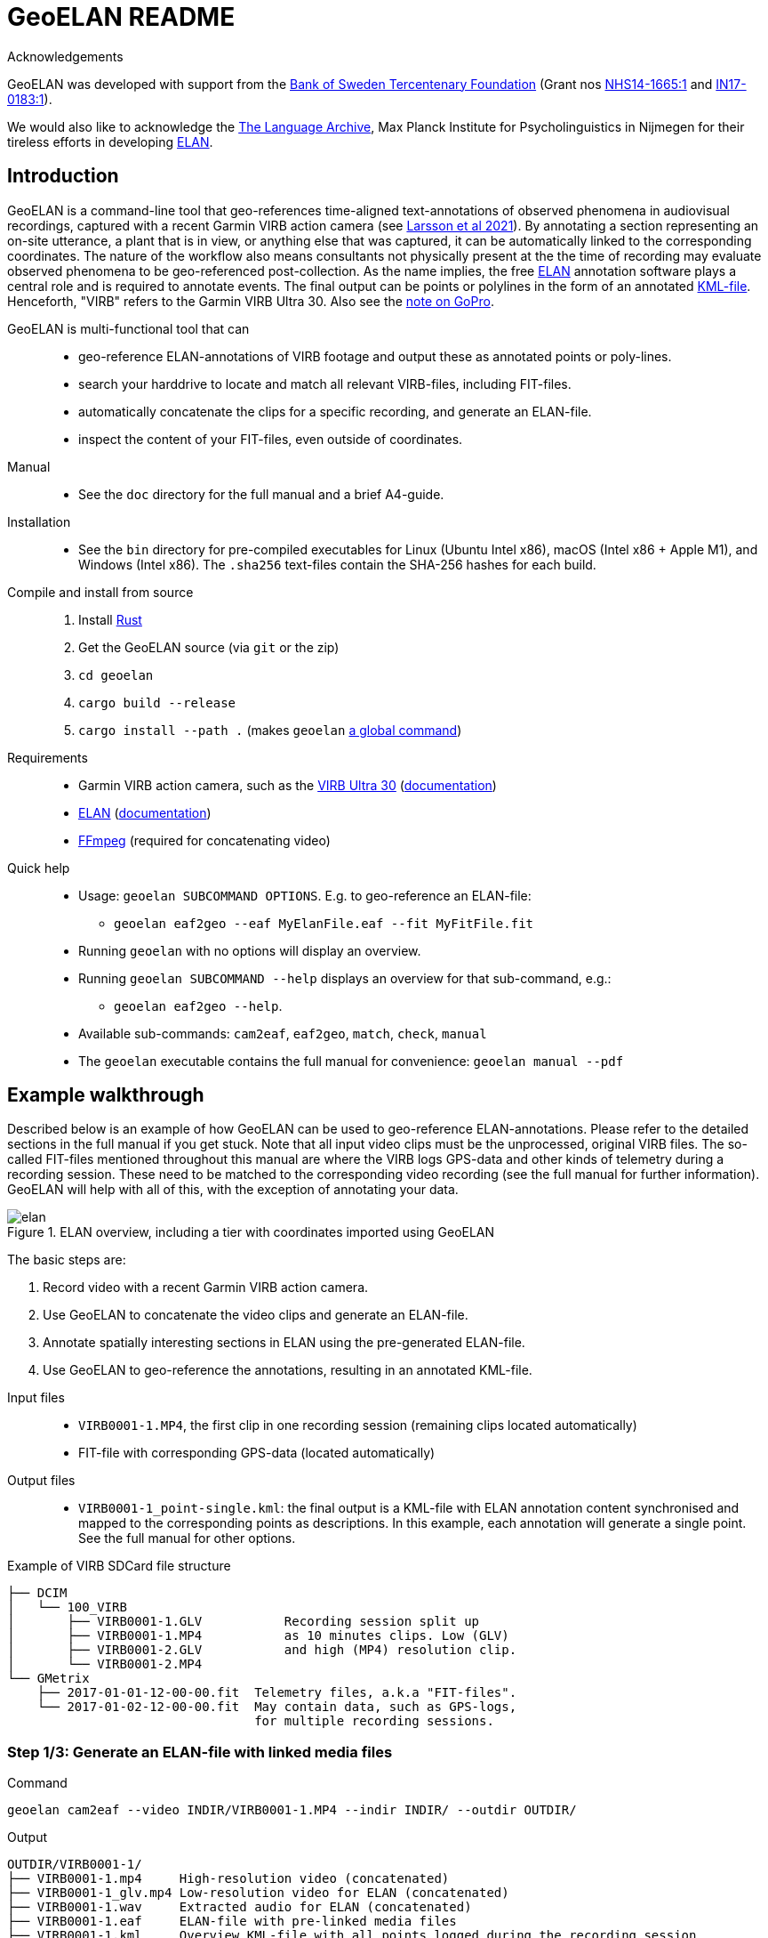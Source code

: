 = GeoELAN README
:imagesdir: img

Acknowledgements::
****
GeoELAN was developed with support from the https://www.rj.se/en/[Bank of Sweden Tercentenary Foundation] (Grant nos https://www.rj.se/en/grants/2015/language-as-key-to-perceptual-diversity-an-interdisciplinary-approach-to-the-senses/[NHS14-1665:1] and https://www.rj.se/en/grants/2017/digital-multimedia-archive-of-austroasiatic-intangible-heritage-phase-ii-seeding-multidisciplinary-workspaces/[IN17-0183:1]).

We would also like to acknowledge the https://archive.mpi.nl/tla/[The Language Archive], Max Planck Institute for Psycholinguistics in Nijmegen for their tireless efforts in developing https://archive.mpi.nl/tla/elan[ELAN].
****

== Introduction

GeoELAN is a command-line tool that geo-references time-aligned text-annotations of observed phenomena in audiovisual recordings, captured with a recent Garmin VIRB action camera (see <<larsson2021_ref, Larsson et al 2021>>). By annotating a section representing an on-site utterance, a plant that is in view, or anything else that was captured, it can be automatically linked to the corresponding coordinates. The nature of the workflow also means consultants not physically present at the the time of recording may evaluate observed phenomena to be geo-referenced post-collection. As the name implies, the free <<elan_ref, ELAN>> annotation software plays a central role and is required to annotate events. The final output can be points or polylines in the form of an annotated https://www.ogc.org/standards/kml/[KML-file]. Henceforth, "VIRB" refers to the Garmin VIRB Ultra 30. Also see the <<A note on GoPro, note on GoPro>>.

****
GeoELAN is multi-functional tool that can::
* geo-reference ELAN-annotations of VIRB footage and output these as annotated points or poly-lines.
* search your harddrive to locate and match all relevant VIRB-files, including FIT-files.
* automatically concatenate the clips for a specific recording, and generate an ELAN-file.
* inspect the content of your FIT-files, even outside of coordinates.

Manual::
* See the `doc` directory for the full manual and a brief A4-guide.

Installation::
* See the `bin` directory for pre-compiled executables for Linux (Ubuntu Intel x86), macOS (Intel x86 + Apple M1), and Windows (Intel x86). The `.sha256` text-files contain the SHA-256 hashes for each build.
Compile and install from source::
. Install https://www.rust-lang.org[Rust]
. Get the GeoELAN source (via `git` or the zip)
. `cd geoelan`
. `cargo build --release`
. `cargo install --path .` (makes `geoelan` https://doc.rust-lang.org/cargo/commands/cargo-install.html[a global command])

Requirements::
* Garmin VIRB action camera, such as the https://buy.garmin.com/en-US/US/p/522869/pn/010-01529-03[VIRB Ultra 30] (https://support.garmin.com/en-US/?partNumber=010-01529-03&tab=manuals[documentation])
* https://archive.mpi.nl/tla/elan[ELAN] (https://archive.mpi.nl/tla/elan/documentation[documentation])
* https://www.ffmpeg.org[FFmpeg] (required for concatenating video)

Quick help::
* Usage: `geoelan SUBCOMMAND OPTIONS`. E.g. to geo-reference an ELAN-file:
** `geoelan eaf2geo --eaf MyElanFile.eaf --fit MyFitFile.fit`
* Running `geoelan` with no options will display an overview.
* Running `geoelan SUBCOMMAND --help` displays an overview for that sub-command, e.g.:
** `geoelan eaf2geo --help`.
* Available sub-commands: `cam2eaf`, `eaf2geo`, `match`, `check`, `manual`
* The `geoelan` executable contains the full manual for convenience: `geoelan manual --pdf`
****

== Example walkthrough

Described below is an example of how GeoELAN can be used to geo-reference ELAN-annotations. Please refer to the detailed sections in the full manual if you get stuck. Note that all input video clips must be the unprocessed, original VIRB files. The so-called FIT-files mentioned throughout this manual are where the VIRB logs GPS-data and other kinds of telemetry during a recording session. These need to be matched to the corresponding video recording (see the full manual for further information). GeoELAN will help with all of this, with the exception of annotating your data.

[#img-elan]
.ELAN overview, including a tier with coordinates imported using GeoELAN
image::elan.jpg[]

The basic steps are:

. Record video with a recent Garmin VIRB action camera.
. Use GeoELAN to concatenate the video clips and generate an ELAN-file.
. Annotate spatially interesting sections in ELAN using the pre-generated ELAN-file.
. Use GeoELAN to geo-reference the annotations, resulting in an annotated KML-file.

****
Input files::
* `VIRB0001-1.MP4`, the first clip in one recording session (remaining clips located automatically)
* FIT-file with corresponding GPS-data (located automatically)
Output files::
* `VIRB0001-1_point-single.kml`: the final output is a KML-file with ELAN annotation content synchronised and mapped to the corresponding points as descriptions. In this example, each annotation will generate a single point. See the full manual for other options.

Example of VIRB SDCard file structure::
....
├── DCIM
│   └── 100_VIRB
│       ├── VIRB0001-1.GLV           Recording session split up
│       ├── VIRB0001-1.MP4           as 10 minutes clips. Low (GLV)
│       ├── VIRB0001-2.GLV           and high (MP4) resolution clip.
│       └── VIRB0001-2.MP4
└── GMetrix
    ├── 2017-01-01-12-00-00.fit  Telemetry files, a.k.a "FIT-files".
    └── 2017-01-02-12-00-00.fit  May contain data, such as GPS-logs,
                                 for multiple recording sessions.
....
****


=== Step 1/3: Generate an ELAN-file with linked media files

Command::
....
geoelan cam2eaf --video INDIR/VIRB0001-1.MP4 --indir INDIR/ --outdir OUTDIR/
....

Output::
....
OUTDIR/VIRB0001-1/
├── VIRB0001-1.mp4     High-resolution video (concatenated)
├── VIRB0001-1_glv.mp4 Low-resolution video for ELAN (concatenated)
├── VIRB0001-1.wav     Extracted audio for ELAN (concatenated)
├── VIRB0001-1.eaf     ELAN-file with pre-linked media files
├── VIRB0001-1.kml     Overview KML-file with all points logged during the recording session
└── VIRB0001-1.txt     FFmpeg concatenation file, paths to input clips
....

Explanation::
GeoELAN locates and concatenates all clips belonging to the recording session starting with `VIRB0001-1.MP4`, then generates an ELAN-file with the resulting audio and video files pre-linked.

=== Step 2/3: Annotate events in ELAN

The user annotates events that are to be geo-referenced using the generated ELAN-file. Currently, the tool only supports extracting annotations from a single tier, selectable in step 3. So if the user wants to generate a KML-file with e.g. indigenous place names mentioned on-site during the recording, all information concerning the place names must be limited to a single tier. When the annotations are geo-referenced in step 3, their textual content will be used as descriptions for the corresponding points in the KML-file. Points corresponding to unannotated sections of the ELAN-file will either be discarded or have no description, depending on the output options in step 3.

=== Step 3/3: Generate a KML-file from geo-referenced ELAN annotations

Command::
....
geoelan eaf2geo --eaf VIRB0001-1.eaf --fit 2003-01-02-12-00-00.fit --geoshape point-single
....

Output::
....
OUTDIR/VIRB0001-1/
├── ...                          Existing files
└── VIRB0001-1_point-single.kml  New KML-file, one point per ELAN-annotation in the selected tier
....

Explanation::
GeoELAN geo-references all annotations in a single ELAN-tier (selectable from a list) for the specified ELAN-file and generates an annotated KML-file where each point represents a single annotation.
+
[caption="Figure 1: "]
.Selecting a recording session (UUIDs shortened to fit)
....
 Session | Clips | First UUID in session
..........................................................................................
  1.     |  1    | VIRBactioncameraULTRA30_Tall_..._32eed236_1_17_2017-01-28-05-16-40.fit
  2.     |  1    | VIRBactioncameraULTRA30_Tall_..._32eed5ab_1_18_2017-01-28-05-16-40.fit
  3.     |  3    | VIRBactioncameraULTRA30_Tall_..._32eed7e9_1_19_2017-01-28-05-16-40.fit
  4.     |  1    | VIRBactioncameraULTRA30_Tall_..._32eedd83_1_20_2017-01-28-05-16-40.fit
..........................................................................................
Select session:
....
+
`--geoshape point-single` lets GeoELAN know that each, respective annotation should be distilled into a single point, meaning that the generated KML-file will contain as many points as there are annotations on the selected tier. Each point inherits the corresponding annotation text for the selected tier as its description. See the full manual for other options, such as poly-lines.

[#img-elan_placename]
.Annotating placename utterances recorded on-site
image::elan_placename.jpg[]

[#img-map_placename]
.Using GeoELAN to geo-reference ELAN annotations
image::map_placename.jpg[]

== A note on GoPro

GoPro action cameras are currently not supported. At the time this method was piloted, no public documentation for GoPro's GPMF data format existed (https://github.com/gopro/gpmf-parser[now available]). Both FIT and GPMF are binary formats, meaning the content can't be viewed in a text editor or parsed without documentation. Since the FIT-format was already well established in other products and developer tools and documentation were freely available, a decision was made to use the Garmin VIRB Ultra 30. GPMF also lacks some of the features in FIT, such as explicit timestamps for all individual data points and data logging outside of recording video. There is no immediate plan to support GoPro, but if necessary a limited implementation may be possible.

== References

[[larsson2021_ref]]Larsson, Jens, Niclas Burenhult, Nicole Kruspe, Ross. S Purves, Mikael Rothstein and Peter Sercombe. 2020. Integrating behavioral and geospatial data on the timeline: towards new dimensions of analysis. _International Journal of Social Research Methodology_. doi: https://doi.org/10.1080/13645579.2020.1763705[10.1080/13645579.2020.1763705]

[[elan_ref]]ELAN (Version 5.9) [Computer software]. 2020. Nijmegen: Max Planck Institute for Psycholinguistics. Retrieved from https://archive.mpi.nl/tla/elan
